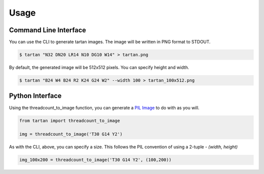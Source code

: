 =====
Usage
=====

Command Line Interface
----------------------

You can use the CLI to generate tartan images.  The image will be
written in PNG format to STDOUT.

.. code-block:: sh

    $ tartan "N32 DN20 LR14 N10 DG10 W14" > tartan.png

.. image:: images/tartan.png

By default, the generated image will be 512x512 pixels. You can specify height and width.

.. code-block:: sh

    $ tartan "B24 W4 B24 R2 K24 G24 W2" --width 100 > tartan_100x512.png

.. image:: images/tartan_100x512.png

.. image:: images/tartan_100x512.png

    $ tartan "DY20 W4 DR6" --height 100 > tartan_512x100.png
    $ tartan "DY20 W4 DR6" --width 100 --height 100 > tartan_100x100.png

Python Interface
----------------

Using the threadcount_to_image function, you can generate a
`PIL Image <https://pillow.readthedocs.io/en/stable/reference/Image.html>`_
to do with as you will.

.. code-block::

    from tartan import threadcount_to_image

    img = threadcount_to_image('T30 G14 Y2')

As with the CLI, above, you can specify a size.  This follows the PIL convention
of using a 2-tuple - `(width, height)`

.. code-block::

    img_100x200 = threadcount_to_image('T30 G14 Y2', (100,200))


